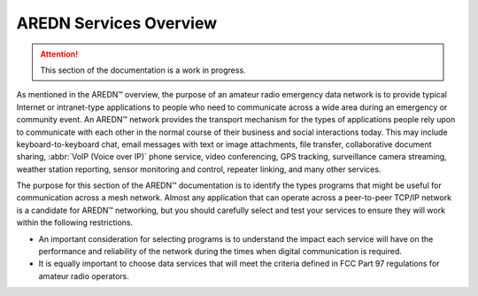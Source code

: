 =======================
AREDN Services Overview
=======================

.. attention:: This section of the documentation is a work in progress.

As mentioned in the AREDN |trade| overview, the purpose of an amateur radio emergency data network is to provide typical Internet or intranet-type applications to people who need to communicate across a wide area during an emergency or community event. An AREDN |trade| network provides the transport mechanism for the types of applications people rely upon to communicate with each other in the normal course of their business and social interactions today. This may include keyboard-to-keyboard chat, email messages with text or image attachments, file transfer, collaborative document sharing, :abbr:`VoIP (Voice over IP)` phone service, video conferencing, GPS tracking, surveillance camera streaming, weather station reporting, sensor monitoring and control, repeater linking, and many other services.

The purpose for this section of the AREDN |trade| documentation is to identify the types programs that might be useful for communication across a mesh network. Almost any application that can operate across a peer-to-peer TCP/IP network is a candidate for AREDN |trade| networking, but you should carefully select and test your services to ensure they will work within the following restrictions.

* An important consideration for selecting programs is to understand the impact each service will have on the performance and reliability of the network during the times when digital communication is required.

* It is equally important to choose data services that will meet the criteria defined in FCC Part 97 regulations for amateur radio operators.



.. |trade|  unicode:: U+02122 .. TRADE MARK SIGN
   :ltrim:
